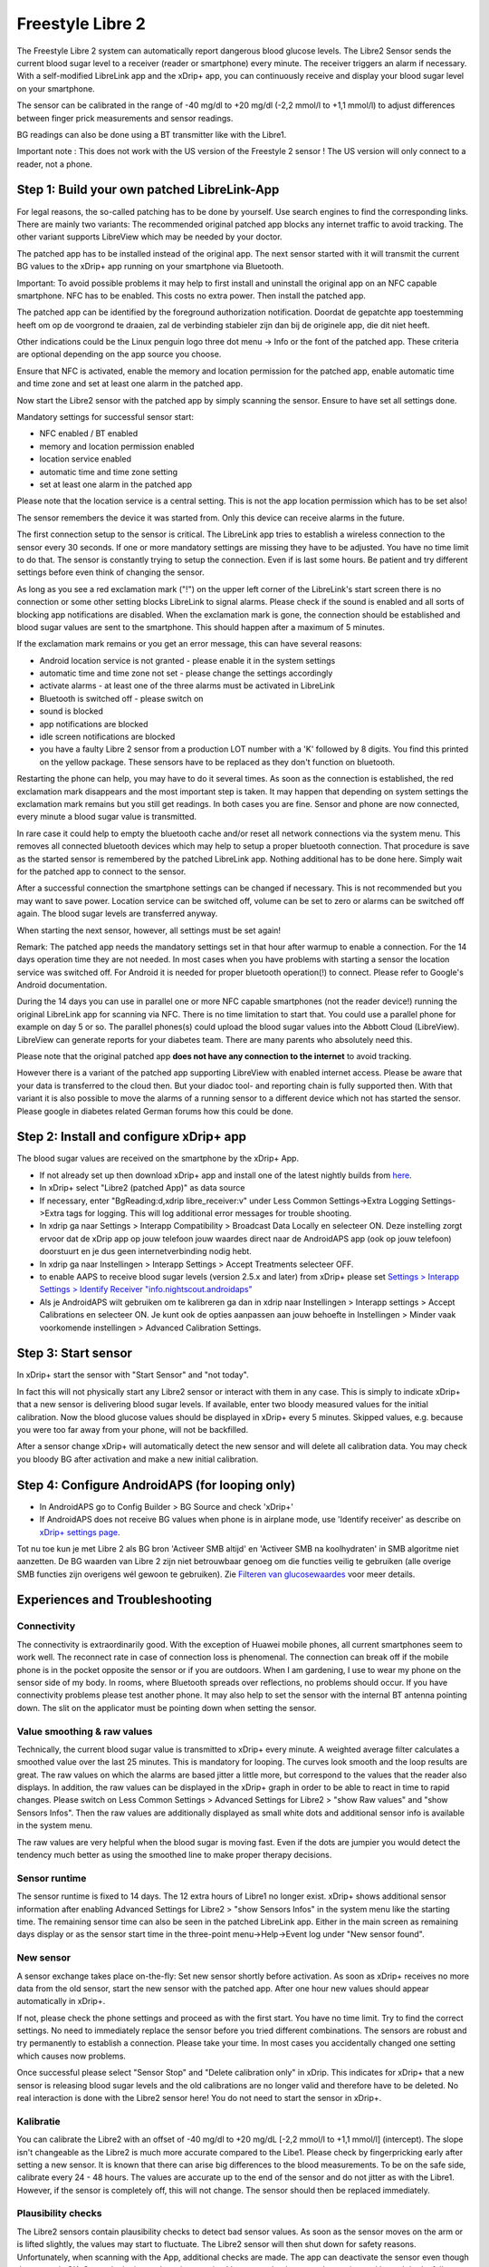 Freestyle Libre 2
**************************************************

The Freestyle Libre 2 system can automatically report dangerous blood glucose levels. The Libre2 Sensor sends the current blood sugar level to a receiver (reader or smartphone) every minute. The receiver triggers an alarm if necessary. With a self-modified LibreLink app and the xDrip+ app, you can continuously receive and display your blood sugar level on your smartphone. 

The sensor can be calibrated in the range of -40 mg/dl to +20 mg/dl (-2,2 mmol/l to +1,1 mmol/l) to adjust differences between finger prick measurements and sensor readings.

BG readings can also be done using a BT transmitter like with the Libre1.

Important note : This does not work with the US version of the Freestyle 2 sensor ! The US version will only connect to a reader, not a phone.

Step 1: Build your own patched LibreLink-App
==================================================

For legal reasons, the so-called patching has to be done by yourself. Use search engines to find the corresponding links. There are mainly two variants: The recommended original patched app blocks any internet traffic to avoid tracking. The other variant supports LibreView which may be needed by your doctor.

The patched app has to be installed instead of the original app. The next sensor started with it will transmit the current BG values to the xDrip+ app running on your smartphone via Bluetooth.

Important: To avoid possible problems it may help to first install and uninstall the original app on an NFC capable smartphone. NFC has to be enabled. This costs no extra power. Then install the patched app. 

The patched app can be identified by the foreground authorization notification. Doordat de gepatchte app toestemming heeft om op de voorgrond te draaien, zal de verbinding stabieler zijn dan bij de originele app, die dit niet heeft.

.. image:: ../images/Libre2_ForegroundServiceNotification.png
  :alt: LibreLink Foreground Service

Other indications could be the Linux penguin logo three dot menu -> Info or the font of the patched app. These criteria are optional depending on the app source you choose.

.. image:: ../images/LibreLinkPatchedCheck.png
  :alt: LibreLink Font Check

Ensure that NFC is activated, enable the memory and location permission for the patched app, enable automatic time and time zone and set at least one alarm in the patched app. 

Now start the Libre2 sensor with the patched app by simply scanning the sensor. Ensure to have set all settings done.

Mandatory settings for successful sensor start: 

* NFC enabled / BT enabled
* memory and location permission enabled 
* location service enabled
* automatic time and time zone setting
* set at least one alarm in the patched app

Please note that the location service is a central setting. This is not the app location permission which has to be set also!

.. image:: ../images/Libre2_AppPermissionsAndLocation.png
  :alt: LibreLink permissions memory & location
  
  
.. image:: ../images/Libre2_DateTimeAlarms.png
  :alt: automatic time and time zone + alarm settings  

The sensor remembers the device it was started from. Only this device can receive alarms in the future.

The first connection setup to the sensor is critical. The LibreLink app tries to establish a wireless connection to the sensor every 30 seconds. If one or more mandatory settings are missing they have to be adjusted. You have no time limit to do that. The sensor is constantly trying to setup the connection. Even if is last some hours. Be patient and try different settings before even think of changing the sensor.

As long as you see a red exclamation mark ("!") on the upper left corner of the LibreLink's start screen there is no connection or some other setting blocks LibreLink to signal alarms. Please check if the sound is enabled and all sorts of blocking app notifications are disabled. When the exclamation mark is gone, the connection should be established and blood sugar values are sent to the smartphone. This should happen after a maximum of 5 minutes.

.. image:: ../images/Libre2_ExclamationMark.png
  :alt: LibreLink no connection
  
If the exclamation mark remains or you get an error message, this can have several reasons:

- Android location service is not granted - please enable it in the system settings
- automatic time and time zone not set - please change the settings accordingly
- activate alarms - at least one of the three alarms must be activated in LibreLink
- Bluetooth is switched off - please switch on
- sound is blocked
- app notifications are blocked
- idle screen notifications are blocked 
- you have a faulty Libre 2 sensor from a production LOT number with a 'K' followed by 8 digits. You find this printed on the yellow package. These sensors have to be replaced as they don't function on bluetooth.

Restarting the phone can help, you may have to do it several times. As soon as the connection is established, the red exclamation mark disappears and the most important step is taken. It may happen that depending on system settings the exclamation mark remains but you still get readings. In both cases you are fine. Sensor and phone are now connected, every minute a blood sugar value is transmitted.

.. image:: ../images/Libre2_Connected.png
  :alt: LibreLink connection established
  
In rare case it could help to empty the bluetooth cache and/or reset all network connections via the system menu. This removes all connected bluetooth devices which may help to setup a proper bluetooth connection. That procedure is save as the started sensor is remembered by the patched LibreLink app. Nothing additional has to be done here. Simply wait for the patched app to connect to the sensor.

After a successful connection the smartphone settings can be changed if necessary. This is not recommended but you may want to save power. Location service can be switched off, volume can be set to zero or alarms can be switched off again. The blood sugar levels are transferred anyway.

When starting the next sensor, however, all settings must be set again!

Remark: The patched app needs the mandatory settings set in that hour after warmup to enable a connection. For the 14 days operation time they are not needed. In most cases when you have problems with starting a sensor the location service was switched off. For Android it is needed for proper bluetooth operation(!) to connect. Please refer to Google's Android documentation.

During the 14 days you can use in parallel one or more NFC capable smartphones (not the reader device!) running the original LibreLink app for scanning via NFC. There is no time limitation to start that. You could use a parallel phone for example on day 5 or so. The parallel phones(s) could upload the blood sugar values into the Abbott Cloud (LibreView). LibreView can generate reports for your diabetes team. There are many parents who absolutely need this. 

Please note that the original patched app **does not have any connection to the internet** to avoid tracking.

However there is a variant of the patched app supporting LibreView with enabled internet access. Please be aware that your data is transferred to the cloud then. But your diadoc tool- and reporting chain is fully supported then. With that variant it is also possible to move the alarms of a running sensor to a different device which not has started the sensor. Please google in diabetes related German forums how this could be done.


Step 2: Install and configure xDrip+ app
==================================================

The blood sugar values are received on the smartphone by the xDrip+ App. 

* If not already set up then download xDrip+ app and install one of the latest nightly builds from `here <https://github.com/NightscoutFoundation/xDrip/releases>`_.
* In xDrip+ select "Libre2 (patched App)" as data source
* If necessary, enter "BgReading:d,xdrip libre_receiver:v" under Less Common Settings->Extra Logging Settings->Extra tags for logging. This will log additional error messages for trouble shooting.
* In xdrip ga naar Settings > Interapp Compatibility > Broadcast Data Locally en selecteer ON. Deze instelling zorgt ervoor dat de xDrip app op jouw telefoon jouw waardes direct naar de AndroidAPS app (ook op jouw telefoon) doorstuurt en je dus geen internetverbinding nodig hebt.
* In xdrip ga naar Instellingen > Interapp Settings > Accept Treatments selecteer OFF.
* to enable AAPS to receive blood sugar levels (version 2.5.x and later) from xDrip+ please set `Settings > Interapp Settings > Identify Receiver "info.nightscout.androidaps" <../Configuration/xdrip.html#identify-receiver>`_
* Als je AndroidAPS wilt gebruiken om te kalibreren ga dan in xdrip naar Instellingen > Interapp settings > Accept Calibrations en selecteer ON.  Je kunt ook de opties aanpassen aan jouw behoefte in Instellingen > Minder vaak voorkomende instellingen > Advanced Calibration Settings.

.. image:: ../images/Libre2_Tags.png
  :alt: xDrip+ LibreLink logging

Step 3: Start sensor
==================================================

In xDrip+ start the sensor with "Start Sensor" and "not today". 

In fact this will not physically start any Libre2 sensor or interact with them in any case. This is simply to indicate xDrip+ that a new sensor is delivering blood sugar levels. If available, enter two bloody measured values for the initial calibration. Now the blood glucose values should be displayed in xDrip+ every 5 minutes. Skipped values, e.g. because you were too far away from your phone, will not be backfilled.

After a sensor change xDrip+ will automatically detect the new sensor and will delete all calibration data. You may check you bloody BG after activation and make a new initial calibration.

Step 4: Configure AndroidAPS (for looping only)
==================================================
* In AndroidAPS go to Config Builder > BG Source and check 'xDrip+' 
* If AndroidAPS does not receive BG values when phone is in airplane mode, use 'Identify receiver' as describe on `xDrip+ settings page <../Configuration/xdrip.html#identify-receiver>`_.

Tot nu toe kun je met Libre 2 als BG bron 'Activeer SMB altijd' en 'Activeer SMB na koolhydraten' in SMB algoritme niet aanzetten. De BG waarden van Libre 2 zijn niet betrouwbaar genoeg om die functies veilig te gebruiken (alle overige SMB functies zijn overigens wél gewoon te gebruiken). Zie `Filteren van glucosewaardes <../Usage/Smoothing-Blood-Glucose-Data-in-xDrip.html>`_ voor meer details.

Experiences and Troubleshooting
==================================================

Connectivity
--------------------------------------------------
The connectivity is extraordinarily good. With the exception of Huawei mobile phones, all current smartphones seem to work well. The reconnect rate in case of connection loss is phenomenal. The connection can break off if the mobile phone is in the pocket opposite the sensor or if you are outdoors. When I am gardening, I use to wear my phone on the sensor side of my body. In rooms, where Bluetooth spreads over reflections, no problems should occur. If you have connectivity problems please test another phone. It may also help to set the sensor with the internal BT antenna pointing down. The slit on the applicator must be pointing down when setting the sensor.

Value smoothing & raw values
--------------------------------------------------
Technically, the current blood sugar value is transmitted to xDrip+ every minute. A weighted average filter calculates a smoothed value over the last 25 minutes. This is mandatory for looping. The curves look smooth and the loop results are great. The raw values on which the alarms are based jitter a little more, but correspond to the values that the reader also displays. In addition, the raw values can be displayed in the xDrip+ graph in order to be able to react in time to rapid changes. Please switch on Less Common Settings > Advanced Settings for Libre2 > "show Raw values" and "show Sensors Infos". Then the raw values are additionally displayed as small white dots and additional sensor info is available in the system menu.

The raw values are very helpful when the blood sugar is moving fast. Even if the dots are jumpier you would detect the tendency much better as using the smoothed line to make proper therapy decisions.

.. image:: ../images/Libre2_RawValues.png
  :alt: xDrip+ advanced settings Libre 2 & raw values

Sensor runtime
--------------------------------------------------
The sensor runtime is fixed to 14 days. The 12 extra hours of Libre1 no longer exist. xDrip+ shows additional sensor information after enabling Advanced Settings for Libre2 > "show Sensors Infos" in the system menu like the starting time. The remaining sensor time can also be seen in the patched LibreLink app. Either in the main screen as remaining days display or as the sensor start time in the three-point menu->Help->Event log under "New sensor found".

.. image:: ../images/Libre2_Starttime.png
  :alt: Libre 2 start time

New sensor
--------------------------------------------------
A sensor exchange takes place on-the-fly: Set new sensor shortly before activation. As soon as xDrip+ receives no more data from the old sensor, start the new sensor with the patched app. After one hour new values should appear automatically in xDrip+. 

If not, please check the phone settings and proceed as with the first start. You have no time limit. Try to find the correct settings. No need to immediately replace the sensor before you tried different combinations. The sensors are robust and try permanently to establish a connection. Please take your time. In most cases you accidentally changed one setting which causes now problems. 

Once successful please select "Sensor Stop" and "Delete calibration only" in xDrip. This indicates for xDrip+ that a new sensor is releasing blood sugar levels and the old calibrations are no longer valid and therefore have to be deleted. No real interaction is done with the Libre2 sensor here! You do not need to start the sensor in xDrip+.

.. image:: ../images/Libre2_GapNewSensor.png
  :alt: xDrip+ missing data when changing Libre 2 sensor

Kalibratie
--------------------------------------------------
You can calibrate the Libre2 with an offset of -40 mg/dl to +20 mg/dL [-2,2 mmol/l to +1,1 mmol/l] (intercept). The slope isn't changeable as the Libre2 is much more accurate compared to the Libe1. Please check by fingerpricking early after setting a new sensor. It is known that there can arise big differences to the blood measurements. To be on the safe side, calibrate every 24 - 48 hours. The values are accurate up to the end of the sensor and do not jitter as with the Libre1. However, if the sensor is completely off, this will not change. The sensor should then be replaced immediately.

Plausibility checks
--------------------------------------------------
The Libre2 sensors contain plausibility checks to detect bad sensor values. As soon as the sensor moves on the arm or is lifted slightly, the values may start to fluctuate. The Libre2 sensor will then shut down for safety reasons. Unfortunately, when scanning with the App, additional checks are made. The app can deactivate the sensor even though the sensor is OK. Currently the internal test is too strict. I have completely stopped scanning and haven't had a failure since then.

Time zone travelling
--------------------------------------------------
In other `time zones <../Usage/Timezone-traveling.html>`_ there are two strategies for looping: 

Either 

1. leave the smartphone time unchanged and shift the basal profile (smartphone in flight mode) or 
2. delete the pump history and change the smartphone time to local time. 

Method 1. is great as long as you don't have to set a new Libre2 sensor on-site. If in doubt, choose method 2., especially if the trip takes longer. If you set a new sensor, the automatic time zone must be set, so method 1. would be disturbed. Please check before, if you are somewhere else, you can run otherwise fast into problems.

Experiences
--------------------------------------------------
Altogether it is one of the smallest CGM systems on the market. Small, no transmitter necessary and mostly very accurate values without fluctuations. After approx. 12 hours running-in phase with deviations of up to 30 mg/dl (1,7 mmol/l)the deviations are typical smaller than 10 mg/dl (0,6 mmol/l). Best results at the rear orbital arm, other setting points with caution! No need to set a new sensor one day ahead for soaking. That would disturb the internal leveling mechanism.

There seem to be bad sensors from time to time, which are far away from the blood values. It stays that way. These should be immediately replaced.

If the sensor moved a little bit on the skin or is lifted somehow this can cause bad results. The filament which sits in the tissue is a little bit pulled out of the tissue and will measure different results then. Mostly probably you will see jumping values in xDrip+. Or the difference to the bloody values change. Please replace the sensor immediately! The results are inaccurate now.

Using bluetooth transmitter and OOP
==================================================

Bluetooth transmitter can be used with the Libre2 with the latest xDrip+ nightlys and the Libre2 OOP app. You can receive blood sugar readings every 5 minutes as well as with the Libre1. Please refer to the miaomiao website to find a description. This will also work with the Bubble device and in the future with other transmitter devices. The blucon should work but has not been tested yet.

Old Libre1 transmitter devices cannot be used with the Libre2 OOP. They need to be replaced with a newer version or have a firmware upgrade for proper operation. MM1 with newest firmware is unfortunately not working yet - searching for root cause is currently ongoing.

The Libre2 OOP is creating the same BG readings as with the original reader or the LibreLink app via NFC scan. AAPS with Libre2 do a 25 minutes smoothing to avoid certain jumps. OOP generates readings every 5 minutes with the average of the last 5 minutes. Therefore the BG readings are not that smooth but match the original reader device and faster follow the "real" BG readings. If you try to loop with OOP please enable all smoothing settings in xDrip+.

The Droplet transmitter is working with Libre2 also but uses an internet service instead. Please refer to FB or a search engine to get further information. The MM2 with the tomato app also seems to use an internet service. For both devices you have to take care to have a proper internet connection to get your BG readings.

Even if the patched LibreLink app approach is smart there may be some reasons to use a bluetooth transmitter:

* the BG readings are identical to the reader results
* the Libre2 sensor can be used 14.5 days as with the Libre1 before 
* 8 hours Backfilling is fully supported.
* get BG readings during the one hour startup time of a new sensor

Remark: The transmitter can be used in parallel to the LibreLink app. It doesn't disturb the patched LibreLink app operation.

Remark #2: The OOP algorithm cannot be calibrated yet. This will be changed in the future.
